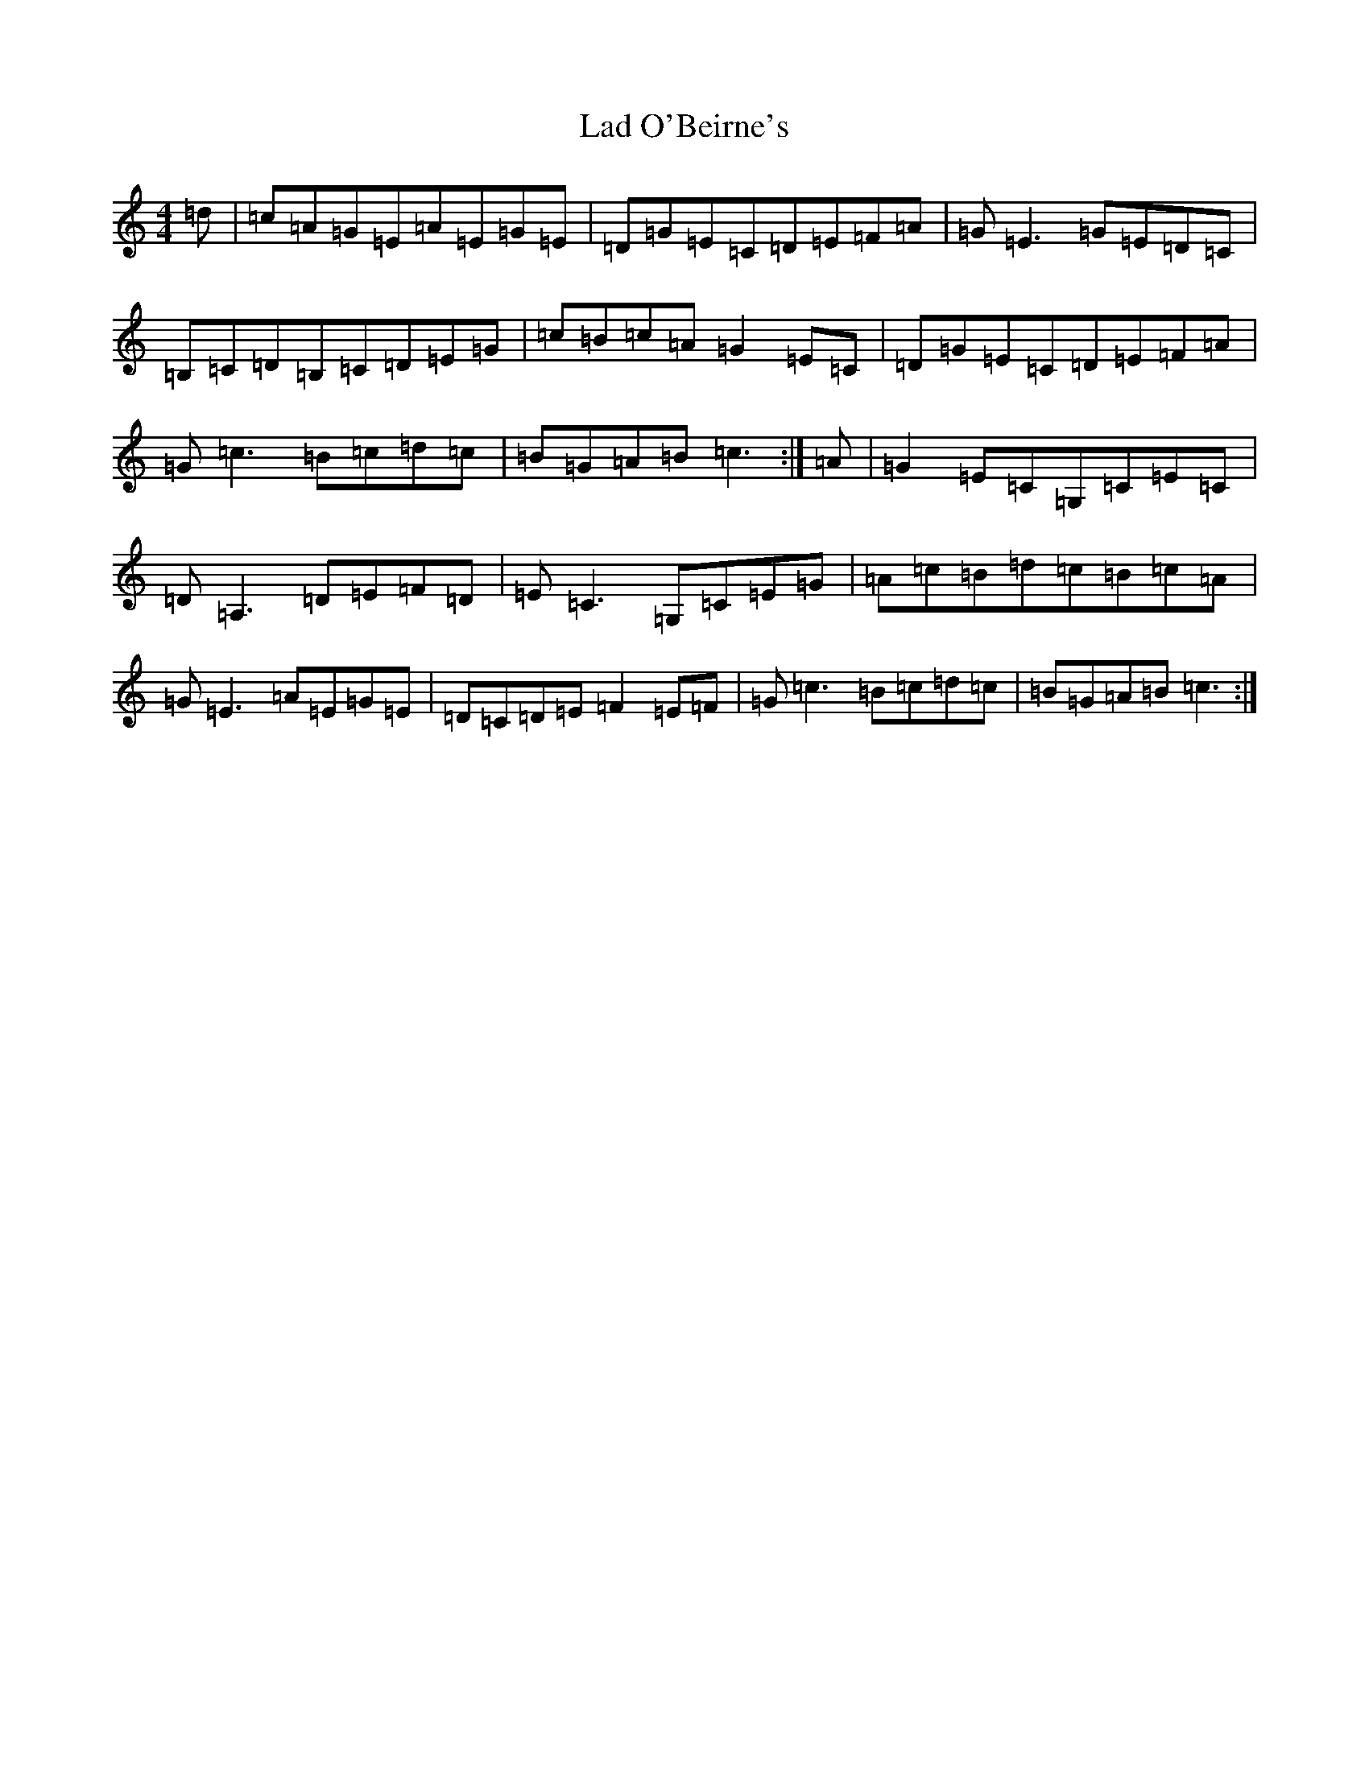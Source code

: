 X: 21445
T: Lad O'Beirne's
S: https://thesession.org/tunes/3916#setting3916
R: reel
M:4/4
L:1/8
K: C Major
=d|=c=A=G=E=A=E=G=E|=D=G=E=C=D=E=F=A|=G=E3=G=E=D=C|=B,=C=D=B,=C=D=E=G|=c=B=c=A=G2=E=C|=D=G=E=C=D=E=F=A|=G=c3=B=c=d=c|=B=G=A=B=c3:|=A|=G2=E=C=G,=C=E=C|=D=A,3=D=E=F=D|=E=C3=G,=C=E=G|=A=c=B=d=c=B=c=A|=G=E3=A=E=G=E|=D=C=D=E=F2=E=F|=G=c3=B=c=d=c|=B=G=A=B=c3:|